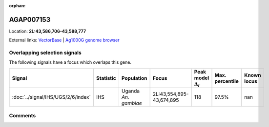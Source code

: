 :orphan:



AGAP007153
==========

Location: **2L:43,586,706-43,588,777**





External links:
`VectorBase <https://www.vectorbase.org/Anopheles_gambiae/Gene/Summary?g=AGAP007153>`_ |
`Ag1000G genome browser <https://www.malariagen.net/apps/ag1000g/phase1-AR3/index.html?genome_region=2L:43586706-43588777#genomebrowser>`_





Overlapping selection signals
-----------------------------

The following signals have a focus which overlaps this gene.

.. cssclass:: table-hover
.. list-table::
    :widths: auto
    :header-rows: 1

    * - Signal
      - Statistic
      - Population
      - Focus
      - Peak model :math:`\Delta_{i}`
      - Max. percentile
      - Known locus
    * - :doc:`../signal/IHS/UGS/2/6/index`
      - IHS
      - Uganda *An. gambiae*
      - 2L:43,554,895-43,674,895
      - 118
      - 97.5%
      - nan
    






Comments
--------


.. raw:: html

    <div id="disqus_thread"></div>
    <script>
    
    var disqus_config = function () {
        this.page.identifier = '/gene/AGAP007153';
    };
    
    (function() { // DON'T EDIT BELOW THIS LINE
    var d = document, s = d.createElement('script');
    s.src = 'https://agam-selection-atlas.disqus.com/embed.js';
    s.setAttribute('data-timestamp', +new Date());
    (d.head || d.body).appendChild(s);
    })();
    </script>
    <noscript>Please enable JavaScript to view the <a href="https://disqus.com/?ref_noscript">comments.</a></noscript>



